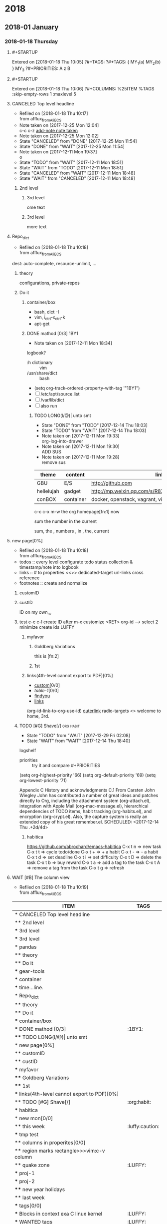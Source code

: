 
* 2018
** 2018-01 January
*** 2018-01-18 Thursday
**** #+STARTUP
   Entered on [2018-01-18 Thu 10:05]
     ?#+TAGS:
     ?#+TAGS: { MY_1(a) MY_2(b) } MY_3
     ?#+PRIORITIES: A z B
**** #+STARTUP
   Entered on [2018-01-18 Thu 10:06]
     ?#+COLUMNS: %25ITEM %TAGS :skip-empty-rows 1 :maxlevel 5
**** CANCELED Top level headline
     - Refiled on [2018-01-18 Thu 10:17] \\
       from afflux_fromAliECS
     - Note taken on [2017-12-25 Mon 12:04] \\
       c-c c-z [[http://orgmode.org/manual/Drawers.html][add-note note taken]]
     - Note taken on [2017-12-25 Mon 12:02]
     - State "CANCELED"   from "DONE"       [2017-12-25 Mon 11:54]
     - State "DONE"       from "WAIT"       [2017-12-25 Mon 11:54]
     - Note taken on [2017-12-11 Mon 19:37] \\
       o
     :LOGBOOK:
     CLOCK: [2018-01-17 Wed 19:09]--[2018-01-17 Wed 19:09] =>  0:00
     - Note taken on [2017-12-25 Mon 12:05] \\
       in box
     - State "WAIT"       from "TODO"       [2017-12-11 Mon 19:38] \\
       logbook? or
     - Note taken on [2017-12-11 Mon 19:37] \\
       on
     - Note taken on [2017-12-11 Mon 19:35] \\
       re
     :END:
     - State "TODO"       from "WAIT"       [2017-12-11 Mon 18:51]
     - State "WAIT"       from "TODO"       [2017-12-11 Mon 18:51]
     - State "CANCELED"   from "WAIT"       [2017-12-11 Mon 18:48]
     - State "WAIT"       from "CANCELED"   [2017-12-11 Mon 18:48]
***** 2nd level
****** 3rd level
       ome text
****** 3rd level
       more text

**** Repo_dict
     - Refiled on [2018-01-18 Thu 10:18] \\
       from afflux_fromAliECS
     :LOGBOOK:
     - Refiled on [2018-01-17 Wed 19:03] \\
       show clock refile in *top level headline*
     :END:
     dest: auto-complete, resource-unlimit, ...
***** theory
      configurations, private-repos

***** Do it

****** container/box
       - bash, dict -I
       - vim, i_ctrl-x_ctrl-k
       - apt-get

****** DONE mathod [0/3]                                               :1BY1:
       :PROPERTIES:
       :ORDERED:  t
       :END:
       :PROPERTIES:
       :LOGGING:  LONG(l/@) WAIT(@) logrepeat
       #overwrite  outerspace
       :END:
       + Note taken on [2017-12-11 Mon 18:34] \\
	 logbook?

       + :h dictionary :: vim
       + /usr/share/dict :: bash

       + (setq org-track-ordered-property-with-tag '"1BY1")
       + [ ] /etc/apt/source.list
       + [ ] /var/lib/dict
       + [ ] also run

       :ref-papers:
    
       :END:
    
******* TODO LONG(l/@)| unto smt  
	:PROPERTIES:
	:LOG-INTO-DRAWER: "LOGSHELF"
	:END:
	- State "DONE"       from "TODO"       [2017-12-14 Thu 18:03]
	- State "TODO"       from "WAIT"       [2017-12-14 Thu 18:03]
	:LOGBOOK:
	- State "TODO"       from "WAIT"       [2017-12-14 Thu 18:11]
	- State "WAIT"       from "DONE"       [2017-12-14 Thu 18:09] \\
	  test logshelf
	- State "DONE"       from "DONE"       [2017-12-14 Thu 18:08]
	- State "DONE"       from "TODO"       [2017-12-14 Thu 18:07]
	- State "DONE"       from "TODO"       [2017-12-14 Thu 18:07]
	- State "DONE"       from "LONG(l/@)|" [2017-12-12 Tue 18:33]
	- Note taken on [2017-12-11 Mon 19:35] \\
	  ?t
	:END:
    
	- Note taken on [2017-12-11 Mon 19:33] \\
	  org-log-into-drawer
	- Note taken on [2017-12-11 Mon 19:30] \\
	  ADD SUS
	- Note taken on [2017-12-11 Mon 19:28] \\
	  remove  sus

   <<find-me>>

   #+NAME: TAB-1
   | theme      | content   | link                                             | note     | E |
   |------------+-----------+--------------------------------------------------+----------+---|
   | GBU        | E/S       | http://github.com                                | renew    | x |
   | hellelujah | gadget    | http://mp.weixin.qq.com/s/R8Xb3NYQLbVCW27gSOnJAA | terminal | x |
   | conBOX     | container | docker, openstack, vagrant, virt                 | cloud    | w |

   c-c c-x m-w the org homepage[fn:1] now

   sum the number in the current

   sum, the , numbers , in , the, current


**** new page[0%]
     :PROPERTIES:
     :CUSTOM_ID: my-custom-id
     :END:
     - Refiled on [2018-01-18 Thu 10:18] \\
       from afflux_fromAliECS
     - todos :: every level configurate todo status collection & timestamp/note into logbook
     - links :: # to properties <<>> dedicated-target url-links cross reference
     - footnotes :: create and normalize

***** customID
      :PROPERTIES:
      :CUSTOM_ID: abc
      :END:

***** custID
      :PROPERTIES:
      :ID:       ad5669bc-95a2-4bc9-896b-f4b1b1c916ba
      :NDsiks_ALL: 1 2 3 4
      :Publisher_ALL: "Deutsche Grammophon" Philips EMI
      :END:
      ID on my own,,,
      #   :CUSTOM_ID: 123
      #   :U_ID:     u-ID
***** test c-c c-l create ID after m-x customize <RET> org-id --> select 2 minimize create ids :LUFFY:
      :PROPERTIES:
      :ID:       3fdb695b-79d0-42dd-807b-56970e10b5a9
      :END:

****** myfavor
       :PROPERTIES:
       :GENRES:   Classic
       :Title:    Goldberg Bariations
       :END:

******* Goldberg Variations
	:PROPERTIES:
	:Title:    G V
	:GENRES:   Classic
	:NDsiks:   1
	:Publisher+: Sony
	:END:
	this is [fn:2]

******* 1st
	:PROPERTIES:
	:Publisher+:
	:END:


      
****** links(4th-level cannot export to PDF)[0%]
       - [[#abc][custom]][0/0]
       - [[TAB-1][table-1]][0/0]
       - [[find-me][findyou]]
       - [[id:ad5669bc-95a2-4bc9-896b-f4b1b1c916ba][links]]
       (org-id-link-to-org-use-id)
       [[file:tex-candy.tex::/ju\sw+/][outerlink]]
       radio-targets
       <<<3rd>>> welcome to home, 3rd. 

***** TODO [#G] Shave[/]                                          :org:habit:
      :PROPERTIES:
      :LOG_INTO_DRAWER: LOGSHELF
      :END:
      :LOGSHELF:
      - State "TODO"       from "WAIT"       [2017-12-29 Fri 02:08]
      - State "WAIT"       from "WAIT"       [2017-12-14 Thu 18:40] \\
	logshelf
      :END:

      - priorities :: try it and compare #+PRIORITIES
      (setq org-highest-priority '66)
      (setq org-default-priority '69)
      (setq org-lowest-priority '71)

      Appendix C History and acknowledgments
      C.1 From Carsten
      John Wiegley
      John has contributed a number of great ideas and patches directly to Org, including the attachment system (org-attach.el), integration with Apple Mail (org-mac-message.el), hierarchical dependencies of TODO items, habit tracking (org-habits.el), and encryption (org-crypt.el). Also, the capture system is really an extended copy of his great remember.el. 
      SCHEDULED: <2017-12-14 Thu .+2d/4d>

****** habitica
       [[https://github.com/abrochard/emacs-habitica]]
       C-x t n => new task
       C-x t t => cycle todo/done
       C-x t + => + a habit
       C-x t - => - a habit
       C-x t d => set deadline
       C-x t i => set difficulty
       C-x t D => delete the task
       C-x t b => buy reward
       C-x t a => add a tag to the task
       C-x t A => remove a tag from the task
       C-x t g => refresh

**** WAIT [#B] The column view
     - Refiled on [2018-01-18 Thu 10:19] \\
       from afflux_fromAliECS
     :LOGBOOK:
     CLOCK: [2018-01-02 Tue 21:11]--[2018-01-02 Tue 21:16] =>  0:05
     CLOCK: [2018-01-02 Tue 17:33]--[2018-01-02 Tue 17:33] =>  0:00
     CLOCK: [2018-01-02 Tue 18:02]--[2018-01-02 Tue 18:03] =>  0:01
     CLOCK: [2017-12-25 Mon 10:51]--[2018-01-02 Tue 18:02] => 199:11
     :END:




   #+BEGIN: columnview :hlines 1 :id global
   | ITEM                                                                                              | TAGS            |
   |---------------------------------------------------------------------------------------------------+-----------------|
   | * CANCELED Top level headline                                                                     |                 |
   | ** 2nd level                                                                                      |                 |
   | *** 3rd level                                                                                     |                 |
   | *** 3rd level                                                                                     |                 |
   |---------------------------------------------------------------------------------------------------+-----------------|
   | * pandas                                                                                          |                 |
   | ** theory                                                                                         |                 |
   | ** Do it                                                                                          |                 |
   | *** gear-tools                                                                                    |                 |
   | *** container                                                                                     |                 |
   | *** time...line.                                                                                  |                 |
   |---------------------------------------------------------------------------------------------------+-----------------|
   | * Repo_dict                                                                                       |                 |
   | ** theory                                                                                         |                 |
   | ** Do it                                                                                          |                 |
   | *** container/box                                                                                 |                 |
   | *** DONE mathod [0/3]                                                                             | :1BY1:          |
   | **** TODO LONG(l/@)\vert unto smt                                                                 |                 |
   |---------------------------------------------------------------------------------------------------+-----------------|
   | * new page[0%]                                                                                    |                 |
   | ** customID                                                                                       |                 |
   | ** custID                                                                                         |                 |
   | *** myfavor                                                                                       |                 |
   | **** Goldberg Variations                                                                          |                 |
   | **** 1st                                                                                          |                 |
   | *** links(4th-level cannot export to PDF)[0%]                                                     |                 |
   | ** TODO [#G] Shave[/]                                                                             | :org:habit:     |
   | *** habitica                                                                                      |                 |
   |---------------------------------------------------------------------------------------------------+-----------------|
   | * new mon[0/0]                                                                                    |                 |
   | ** this week                                                                                      | :luffy:caution: |
   | *** tmp test                                                                                      |                 |
   | ** columns in properites[0/0]                                                                     |                 |
   | ** region marks rectangle>>>vim:c-v column                                                        |                 |
   | ** quake zone                                                                                     | :LUFFY:         |
   | *** proj-1                                                                                        |                 |
   | *** proj-2                                                                                        |                 |
   | **** new year holidays                                                                            |                 |
   | ** last week                                                                                      |                 |
   | *** tags[0/0]                                                                                     |                 |
   | *** Blocks in context exa C linux kernel                                                          | :LUFFY:         |
   | *** WANTED tags                                                                                   | :LUFFY:         |
   | **** Don't forget to press C-c C-c with the cursor in one of these lines to activate any changes. | :Caution:       |
   |---------------------------------------------------------------------------------------------------+-----------------|
   | * new tue                                                                                         |                 |
   | ** last week                                                                                      |                 |
   | *** update packages through MELPA                                                                 |                 |
   | ** this week                                                                                      |                 |
   |---------------------------------------------------------------------------------------------------+-----------------|
   | * new wed                                                                                         |                 |
   | ** last week                                                                                      |                 |
   | *** org spreadsheet system                                                                        |                 |
   | **** formula with emacs Calc                                                                      |                 |
   | **** TODO fromula with lisp                                                                       | :LUFFY:         |
   | ** this week                                                                                      |                 |
   |---------------------------------------------------------------------------------------------------+-----------------|
   | * new thur                                                                                        |                 |
   | ** last week                                                                                      |                 |
   | ** this week                                                                                      |                 |
   | *** DONE time-stamps                                                                              |                 |
   | *** TODO split from above "time-stamps"                                                           |                 |
   | *** TODO split from above-nyh                                                                     |                 |
   | **** TODO repeater-rerun                                                                          | :TEST:          |
   | *** ReTodo date/time prompt/formats                                                               | :Caution:       |
   | *** calendar motion [calendar/agenda]                                                             |                 |
   |---------------------------------------------------------------------------------------------------+-----------------|
   | * <<<1                                                                                            |                 |
   |---------------------------------------------------------------------------------------------------+-----------------|
   | * Footnotes                                                                                       |                 |
   |---------------------------------------------------------------------------------------------------+-----------------|
   | * The column view                                                                                 |                 |
   #+END:
**** clean; add NOTES todo-item for capture-template cattorch(note) definition
   Entered on [2018-01-18 Thu 11:36]
     -#+TODO: TODO(t) WAIT(w@/!) ReTodo NOTES(n@/!)| DONE(d!) CANCELED(c@)
     (setq org-todo-keywords
     '((sequence "TODO(t)" "WAIT(w@/!)" "ReTodo" "NOTES(n@/!)" "|" "DONE(d!)" "CANCELED(c@)")))
**** clean, what???
   Entered on [2018-01-18 Thu 11:38]
     #+LINK: googlehttp://www.google.com/search?q=%s
